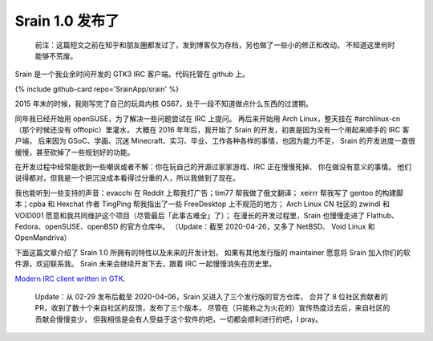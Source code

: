 ========================================
 Srain 1.0 发布了
========================================

.. post:: 2020-02-29
   :tags: Srain, IRC, GTK
   :author: LA
   :language: zh


..

   前注：这篇短文之前在知乎和朋友圈都发过了，发到博客仅为存档，另也做了一些小的修正和改动。
   不知道这里何时能够不荒废。


Srain 是一个我业余时间开发的 GTK3 IRC 客户端。代码托管在 github 上。

{% include github-card repo='SrainApp/srain' %}

2015 年末的时候，我刚写完了自己的玩具内核 OS67，处于一段不知道做点什么东西的过渡期。

同年我已经开始用 openSUSE，为了解决一些问题尝试在 IRC 上提问。
再后来开始用 Arch Linux，整天挂在 #archlinux-cn （那个时候还没有 offtopic）里灌水，
大概在 2016 年年后，我开始了 Srain 的开发，初衷是因为没有一个用起来顺手的 IRC 客户端，
后来因为 GSoC、学画、沉迷 Minecraft、实习、毕业、工作各种各样的事情，也因为能力不足，
Srain 的开发进度一直很缓慢，甚至砍掉了一些规划好的功能。

在开发过程中经常能收到一些嘲讽或者不解：你在玩自己的开源过家家游戏、IRC 正在慢慢死掉、
你在做没有意义的事情。 他们说得都对，但我是一个把沉没成本看得过分重的人，所以我做到了现在。

我也能听到一些支持的声音：evacchi 在 Reddit 上帮我打广告；tim77 帮我做了俄文翻译；
xeirrr 帮我写了 gentoo 的构建脚本；cpba 和 Hexchat 作者 TingPing 帮我指出了一些 FreeDesktop 上不规范的地方；
Arch Linux CN 社区的 zwindl 和 VOID001 愿意和我共同维护这个项目（尽管最后「此事古难全」了）；
在漫长的开发过程里，Srain 也慢慢走进了 Flathub、Fedora、openSUSE、openBSD 的官方仓库中。
（Update：截至 2020-04-26，又多了 NetBSD、 Void Linux 和 OpenMandriva）

下面这篇文章介绍了 Srain 1.0 所拥有的特性以及未来的开发计划，
如果有其他发行版的 maintainer 愿意将 Srain 加入你们的软件源，欢迎联系我。
Srain 未来会继续开发下去，跟着 IRC 一起慢慢消失在历史里。

`Modern IRC client written in GTK <https://srain.im/2020/02/29/introducing-srain.html>`_.

..

   Update：从 02-29 发布后截至 2020-04-06，Srain 又进入了三个发行版的官方仓库，
   合并了 8 位社区贡献者的 PR，收到了数十个来自社区的反馈，发布了三个版本，
   尽管在（只能称之为火花的）宣传热度过去后，来自社区的贡献会慢慢变少，
   但我相信是会有人受益于这个软件的吧，一切都会顺利进行的吧，I pray。

